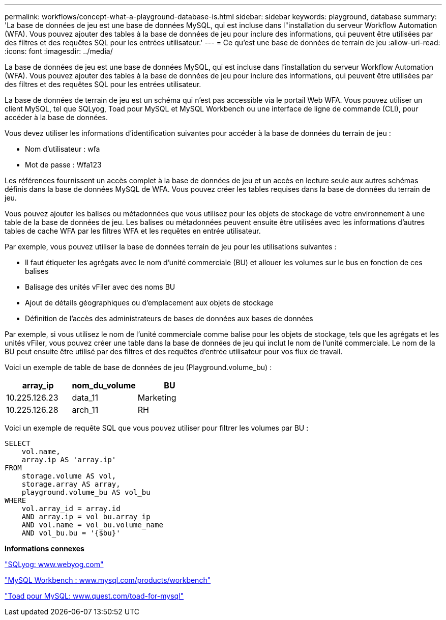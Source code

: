 ---
permalink: workflows/concept-what-a-playground-database-is.html 
sidebar: sidebar 
keywords: playground, database 
summary: 'La base de données de jeu est une base de données MySQL, qui est incluse dans l"installation du serveur Workflow Automation (WFA). Vous pouvez ajouter des tables à la base de données de jeu pour inclure des informations, qui peuvent être utilisées par des filtres et des requêtes SQL pour les entrées utilisateur.' 
---
= Ce qu'est une base de données de terrain de jeu
:allow-uri-read: 
:icons: font
:imagesdir: ../media/


[role="lead"]
La base de données de jeu est une base de données MySQL, qui est incluse dans l'installation du serveur Workflow Automation (WFA). Vous pouvez ajouter des tables à la base de données de jeu pour inclure des informations, qui peuvent être utilisées par des filtres et des requêtes SQL pour les entrées utilisateur.

La base de données de terrain de jeu est un schéma qui n'est pas accessible via le portail Web WFA. Vous pouvez utiliser un client MySQL, tel que SQLyog, Toad pour MySQL et MySQL Workbench ou une interface de ligne de commande (CLI), pour accéder à la base de données.

Vous devez utiliser les informations d'identification suivantes pour accéder à la base de données du terrain de jeu :

* Nom d'utilisateur : wfa
* Mot de passe : Wfa123


Les références fournissent un accès complet à la base de données de jeu et un accès en lecture seule aux autres schémas définis dans la base de données MySQL de WFA. Vous pouvez créer les tables requises dans la base de données du terrain de jeu.

Vous pouvez ajouter les balises ou métadonnées que vous utilisez pour les objets de stockage de votre environnement à une table de la base de données de jeu. Les balises ou métadonnées peuvent ensuite être utilisées avec les informations d'autres tables de cache WFA par les filtres WFA et les requêtes en entrée utilisateur.

Par exemple, vous pouvez utiliser la base de données terrain de jeu pour les utilisations suivantes :

* Il faut étiqueter les agrégats avec le nom d'unité commerciale (BU) et allouer les volumes sur le bus en fonction de ces balises
* Balisage des unités vFiler avec des noms BU
* Ajout de détails géographiques ou d'emplacement aux objets de stockage
* Définition de l'accès des administrateurs de bases de données aux bases de données


Par exemple, si vous utilisez le nom de l'unité commerciale comme balise pour les objets de stockage, tels que les agrégats et les unités vFiler, vous pouvez créer une table dans la base de données de jeu qui inclut le nom de l'unité commerciale. Le nom de la BU peut ensuite être utilisé par des filtres et des requêtes d'entrée utilisateur pour vos flux de travail.

Voici un exemple de table de base de données de jeu (Playground.volume_bu) :

[cols="3*"]
|===
| array_ip | nom_du_volume | BU 


 a| 
10.225.126.23
 a| 
data_11
 a| 
Marketing



 a| 
10.225.126.28
 a| 
arch_11
 a| 
RH

|===
Voici un exemple de requête SQL que vous pouvez utiliser pour filtrer les volumes par BU :

[listing]
----
SELECT
    vol.name,
    array.ip AS 'array.ip'
FROM
    storage.volume AS vol,
    storage.array AS array,
    playground.volume_bu AS vol_bu
WHERE
    vol.array_id = array.id
    AND array.ip = vol_bu.array_ip
    AND vol.name = vol_bu.volume_name
    AND vol_bu.bu = '{$bu}'
----
*Informations connexes*

https://www.webyog.com/["SQLyog: www.webyog.com"^]

http://www.mysql.com/products/workbench/["MySQL Workbench : www.mysql.com/products/workbench"^]

http://www.quest.com/toad-for-mysql/["Toad pour MySQL: www.quest.com/toad-for-mysql"^]
